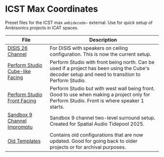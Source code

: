 * ICST Max Coordinates

Preset files for the ICST max ~ambidecode~~ external. Use for quick setup of Ambisonics projects in ICAT spaces.

| File                                                                       | Description                                                                                                                                       |
|----------------------------------------------------------------------------+---------------------------------------------------------------------------------------------------------------------------------------------------|
| [[./DISIS 26 Channel.xml][DISIS 26 Channel]]                               | For DISIS with speakers on ceiling configuration. This is now the current setup.                                                                  |
| [[./Perform Studio Cube-like Facing.xml][Perform Studio Cube-like Facing]] | Perform Studio with front being north. Can be used if a project has been using the Cube's decoder setup and need to transition to Perform Studio. |
| [[./Perform Studio Front Facing.xml][Perform Studio Front Facing]]         | Perform Studio but with west wall being front. Good to use when making a project only for Perform Studio. Front is where speaker 1 starts.        |
| [[./Sandbox 9 Channel Impromptu.xml][Sandbox 9 Channel Impromptu]]         | Sandbox 9 channel two-level surround setup. Created for Spatial Audio Tidepool 2025.                                                              |
| [[./old/][Old Templates]]                                                  | Contains old configurations that are now updated. Good for going back to older projects or for archival purposes.                                 |
